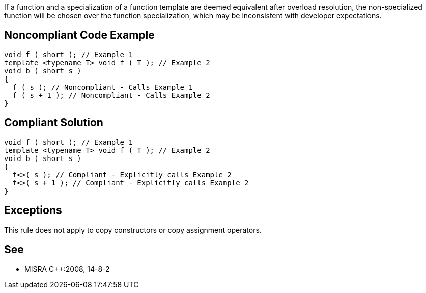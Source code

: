 If a function and a specialization of a function template are deemed equivalent after overload resolution, the non-specialized function will be chosen over the function specialization, which may be inconsistent with developer expectations.

== Noncompliant Code Example

----
void f ( short ); // Example 1 
template <typename T> void f ( T ); // Example 2
void b ( short s )
{
  f ( s ); // Noncompliant - Calls Example 1
  f ( s + 1 ); // Noncompliant - Calls Example 2
}
----

== Compliant Solution

----
void f ( short ); // Example 1 
template <typename T> void f ( T ); // Example 2
void b ( short s )
{
  f<>( s ); // Compliant - Explicitly calls Example 2
  f<>( s + 1 ); // Compliant - Explicitly calls Example 2
}
----

== Exceptions

This rule does not apply to copy constructors or copy assignment operators.

== See

* MISRA {cpp}:2008, 14-8-2
